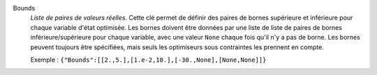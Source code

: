 .. index:: single: Bounds

Bounds
  *Liste de paires de valeurs réelles*. Cette clé permet de définir des paires
  de bornes supérieure et inférieure pour chaque variable d'état optimisée. Les
  bornes doivent être données par une liste de liste de paires de bornes
  inférieure/supérieure pour chaque variable, avec une valeur ``None`` chaque
  fois qu'il n'y a pas de borne. Les bornes peuvent toujours être spécifiées,
  mais seuls les optimiseurs sous contraintes les prennent en compte.

  Exemple :
  ``{"Bounds":[[2.,5.],[1.e-2,10.],[-30.,None],[None,None]]}``

